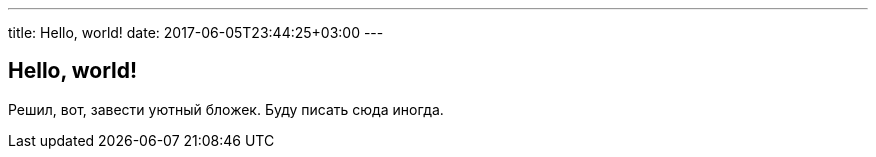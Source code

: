 ---
title: Hello, world!
date: 2017-06-05T23:44:25+03:00
---

## Hello, world!

Решил, вот, завести уютный бложек.
Буду писать сюда иногда.
